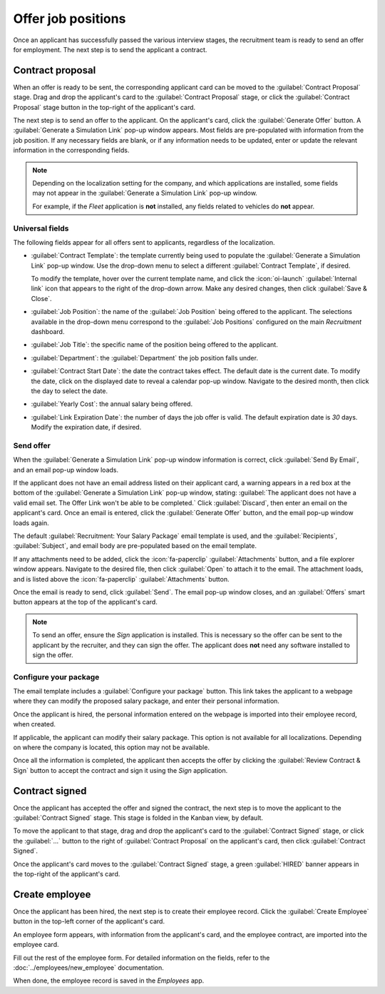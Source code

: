 ===================
Offer job positions
===================

Once an applicant has successfully passed the various interview stages, the recruitment team is
ready to send an offer for employment. The next step is to send the applicant a contract.

Contract proposal
=================

When an offer is ready to be sent, the corresponding applicant card can be moved to the
:guilabel:`Contract Proposal` stage. Drag and drop the applicant's card to the :guilabel:`Contract
Proposal` stage, or click the :guilabel:`Contract Proposal` stage button in the top-right of the
applicant's card.

The next step is to send an offer to the applicant. On the applicant's card, click the
:guilabel:`Generate Offer` button. A :guilabel:`Generate a Simulation Link` pop-up window appears.
Most fields are pre-populated with information from the job position. If any necessary fields are
blank, or if any information needs to be updated, enter or update the relevant information in the
corresponding fields.

.. note::
   Depending on the localization setting for the company, and which applications are installed, some
   fields may not appear in the :guilabel:`Generate a Simulation Link` pop-up window.

   For example, if the *Fleet* application is **not** installed, any fields related to vehicles do
   **not** appear.

Universal fields
----------------

The following fields appear for all offers sent to applicants, regardless of the localization.

- :guilabel:`Contract Template`: the template currently being used to populate the
  :guilabel:`Generate a Simulation Link` pop-up window. Use the drop-down menu to select a different
  :guilabel:`Contract Template`, if desired.

  To modify the template, hover over the current template name, and click the
  :icon:`oi-launch` :guilabel:`Internal link` icon that appears to the right of the drop-down arrow.
  Make any desired changes, then click :guilabel:`Save & Close`.
- :guilabel:`Job Position`: the name of the :guilabel:`Job Position` being offered to the applicant.
  The selections available in the drop-down menu correspond to the :guilabel:`Job Positions`
  configured on the main *Recruitment* dashboard.
- :guilabel:`Job Title`: the specific name of the position being offered to the applicant.
- :guilabel:`Department`: the :guilabel:`Department` the job position falls under.
- :guilabel:`Contract Start Date`: the date the contract takes effect. The default date is the
  current date. To modify the date, click on the displayed date to reveal a calendar pop-up window.
  Navigate to the desired month, then click the day to select the date.
- :guilabel:`Yearly Cost`: the annual salary being offered.
- :guilabel:`Link Expiration Date`: the number of days the job offer is valid. The default
  expiration date is `30` days. Modify the expiration date, if desired.

Send offer
----------

When the :guilabel:`Generate a Simulation Link` pop-up window information is correct, click
:guilabel:`Send By Email`, and an email pop-up window loads.

If the applicant does not have an email address listed on their applicant card, a warning appears in
a red box at the bottom of the :guilabel:`Generate a Simulation Link` pop-up window, stating:
:guilabel:`The applicant does not have a valid email set. The Offer Link won't be able to be
completed.` Click :guilabel:`Discard`, then enter an email on the applicant's card. Once an email is
entered, click the :guilabel:`Generate Offer` button, and the email pop-up window loads again.

The default :guilabel:`Recruitment: Your Salary Package` email template is used, and the
:guilabel:`Recipients`, :guilabel:`Subject`, and email body are pre-populated based on the email
template.

If any attachments need to be added, click the :icon:`fa-paperclip` :guilabel:`Attachments` button,
and a file explorer window appears. Navigate to the desired file, then click :guilabel:`Open` to
attach it to the email. The attachment loads, and is listed above the :icon:`fa-paperclip`
:guilabel:`Attachments` button.

Once the email is ready to send, click :guilabel:`Send`. The email pop-up window closes, and an
:guilabel:`Offers` smart button appears at the top of the applicant's card.

.. note::
   To send an offer, ensure the *Sign* application is installed. This is necessary so the offer can
   be sent to the applicant by the recruiter, and they can sign the offer. The applicant does
   **not** need any software installed to sign the offer.

.. image:: offer_job_positions/send-offer.png
   :align: center
   :alt: Send an email to the applicant with a link to the offered salary.

Configure your package
----------------------

The email template includes a :guilabel:`Configure your package` button. This link takes the
applicant to a webpage where they can modify the proposed salary package, and enter their personal
information.

Once the applicant is hired, the personal information entered on the webpage is imported into their
employee record, when created.

If applicable, the applicant can modify their salary package. This option is not available for all
localizations. Depending on where the company is located, this option may not be available.

Once all the information is completed, the applicant then accepts the offer by clicking the
:guilabel:`Review Contract & Sign` button to accept the contract and sign it using the *Sign*
application.

.. _recruitment/offer_job_positions/contract-signed:

Contract signed
===============

Once the applicant has accepted the offer and signed the contract, the next step is to move the
applicant to the :guilabel:`Contract Signed` stage. This stage is folded in the Kanban view, by
default.

To move the applicant to that stage, drag and drop the applicant's card to the :guilabel:`Contract
Signed` stage, or click the :guilabel:`...` button to the right of :guilabel:`Contract Proposal` on
the applicant's card, then click :guilabel:`Contract Signed`.

Once the applicant's card moves to the :guilabel:`Contract Signed` stage, a green :guilabel:`HIRED`
banner appears in the top-right of the applicant's card.

.. image:: offer_job_positions/hired.png
   :align: center
   :alt: Hired banner in the top right corner of applicant card.

Create employee
===============

Once the applicant has been hired, the next step is to create their employee record. Click the
:guilabel:`Create Employee` button in the top-left corner of the applicant's card.

An employee form appears, with information from the applicant's card, and the employee contract,
are imported into the employee card.

Fill out the rest of the employee form. For detailed information on the fields, refer to the
:doc:`../employees/new_employee` documentation.

When done, the employee record is saved in the *Employees* app.
